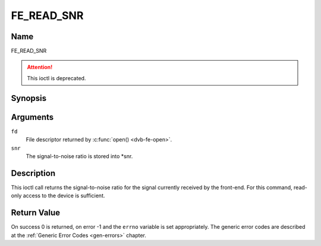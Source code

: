.. -*- coding: utf-8; mode: rst -*-

.. _FE_READ_SNR:

***********
FE_READ_SNR
***********

Name
====

FE_READ_SNR

.. attention:: This ioctl is deprecated.

Synopsis
========

.. c:function:: int  ioctl(int fd, FE_READ_SNR, int16_t *snr)
    :name: FE_READ_SNR


Arguments
=========

``fd``
    File descriptor returned by :c:func:`open() <dvb-fe-open>`.

``snr``
    The signal-to-noise ratio is stored into \*snr.


Description
===========

This ioctl call returns the signal-to-noise ratio for the signal
currently received by the front-end. For this command, read-only access
to the device is sufficient.


Return Value
============

On success 0 is returned, on error -1 and the ``errno`` variable is set
appropriately. The generic error codes are described at the
:ref:`Generic Error Codes <gen-errors>` chapter.
